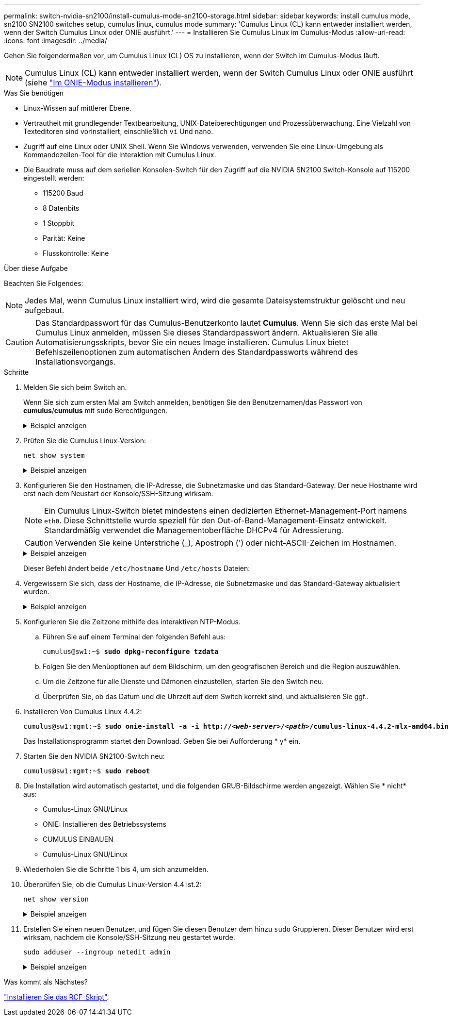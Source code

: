 ---
permalink: switch-nvidia-sn2100/install-cumulus-mode-sn2100-storage.html 
sidebar: sidebar 
keywords: install cumulus mode, sn2100 SN2100 switches setup, cumulus linux, cumulus mode 
summary: 'Cumulus Linux (CL) kann entweder installiert werden, wenn der Switch Cumulus Linux oder ONIE ausführt.' 
---
= Installieren Sie Cumulus Linux im Cumulus-Modus
:allow-uri-read: 
:icons: font
:imagesdir: ../media/


[role="lead"]
Gehen Sie folgendermaßen vor, um Cumulus Linux (CL) OS zu installieren, wenn der Switch im Cumulus-Modus läuft.


NOTE: Cumulus Linux (CL) kann entweder installiert werden, wenn der Switch Cumulus Linux oder ONIE ausführt (siehe link:install-onie-mode-sn2100-storage.html["Im ONIE-Modus installieren"]).

.Was Sie benötigen
* Linux-Wissen auf mittlerer Ebene.
* Vertrautheit mit grundlegender Textbearbeitung, UNIX-Dateiberechtigungen und Prozessüberwachung. Eine Vielzahl von Texteditoren sind vorinstalliert, einschließlich `vi` Und `nano`.
* Zugriff auf eine Linux oder UNIX Shell. Wenn Sie Windows verwenden, verwenden Sie eine Linux-Umgebung als Kommandozeilen-Tool für die Interaktion mit Cumulus Linux.
* Die Baudrate muss auf dem seriellen Konsolen-Switch für den Zugriff auf die NVIDIA SN2100 Switch-Konsole auf 115200 eingestellt werden:
+
** 115200 Baud
** 8 Datenbits
** 1 Stoppbit
** Parität: Keine
** Flusskontrolle: Keine




.Über diese Aufgabe
Beachten Sie Folgendes:


NOTE: Jedes Mal, wenn Cumulus Linux installiert wird, wird die gesamte Dateisystemstruktur gelöscht und neu aufgebaut.


CAUTION: Das Standardpasswort für das Cumulus-Benutzerkonto lautet *Cumulus*. Wenn Sie sich das erste Mal bei Cumulus Linux anmelden, müssen Sie dieses Standardpasswort ändern. Aktualisieren Sie alle Automatisierungsskripts, bevor Sie ein neues Image installieren. Cumulus Linux bietet Befehlszeilenoptionen zum automatischen Ändern des Standardpassworts während des Installationsvorgangs.

.Schritte
. Melden Sie sich beim Switch an.
+
Wenn Sie sich zum ersten Mal am Switch anmelden, benötigen Sie den Benutzernamen/das Passwort von *cumulus*/*cumulus* mit `sudo` Berechtigungen.

+
.Beispiel anzeigen
[%collapsible]
====
[listing, subs="+quotes"]
----
cumulus login: *cumulus*
Password: *cumulus*
You are required to change your password immediately (administrator enforced)
Changing password for cumulus.
Current password: *cumulus*
New password: *netapp1!*
Retype new password: *netapp1!*
----
====
. Prüfen Sie die Cumulus Linux-Version:
+
`net show system`

+
.Beispiel anzeigen
[%collapsible]
====
[listing, subs="+quotes"]
----
cumulus@cumulus:mgmt:~$ *net show system*
Hostname......... cumulus
Build............ *Cumulus Linux 4.4.2*
Uptime........... 0:08:20.860000
Model............ Mlnx X86
CPU.............. x86_64 Intel Atom C2558 2.40GHz
Memory........... 8GB
Disk............. 14.7GB
ASIC............. Mellanox Spectrum MT52132
Ports............ 16 x 100G-QSFP28
Part Number...... MSN2100-CB2FC
Serial Number.... MT2105T05177
Platform Name.... x86_64-mlnx_x86-r0
Product Name..... MSN2100
ONIE Version..... 2019.11-5.2.0020-115200
Base MAC Address. 04:3F:72:43:92:80
Manufacturer..... Mellanox
----
====
. Konfigurieren Sie den Hostnamen, die IP-Adresse, die Subnetzmaske und das Standard-Gateway. Der neue Hostname wird erst nach dem Neustart der Konsole/SSH-Sitzung wirksam.
+

NOTE: Ein Cumulus Linux-Switch bietet mindestens einen dedizierten Ethernet-Management-Port namens `eth0`. Diese Schnittstelle wurde speziell für den Out-of-Band-Management-Einsatz entwickelt. Standardmäßig verwendet die Managementoberfläche DHCPv4 für Adressierung.

+

CAUTION: Verwenden Sie keine Unterstriche (_), Apostroph (') oder nicht-ASCII-Zeichen im Hostnamen.

+
.Beispiel anzeigen
[%collapsible]
====
[listing, subs="+quotes"]
----
cumulus@cumulus:mgmt:~$ *net add hostname sw1*
cumulus@cumulus:mgmt:~$ *net add interface eth0 ip address 10.233.204.71*
cumulus@cumulus:mgmt:~$ *net add interface eth0 ip gateway 10.233.204.1*
cumulus@cumulus:mgmt:~$ *net pending*
cumulus@cumulus:mgmt:~$ *net commit*
----
====
+
Dieser Befehl ändert beide `/etc/hostname` Und `/etc/hosts` Dateien:

. Vergewissern Sie sich, dass der Hostname, die IP-Adresse, die Subnetzmaske und das Standard-Gateway aktualisiert wurden.
+
.Beispiel anzeigen
[%collapsible]
====
[listing, subs="+quotes"]
----
cumulus@sw1:mgmt:~$ *hostname sw1*
cumulus@sw1:mgmt:~$ *ifconfig eth0*
eth0: flags=4163<UP,BROADCAST,RUNNING,MULTICAST>  mtu 1500
inet 10.233.204.71  netmask 255.255.254.0  broadcast 10.233.205.255
inet6 fe80::bace:f6ff:fe19:1df6  prefixlen 64  scopeid 0x20<link>
ether b8:ce:f6:19:1d:f6  txqueuelen 1000  (Ethernet)
RX packets 75364  bytes 23013528 (21.9 MiB)
RX errors 0  dropped 7  overruns 0  frame 0
TX packets 4053  bytes 827280 (807.8 KiB)
TX errors 0  dropped 0 overruns 0  carrier 0  collisions 0 device memory 0xdfc00000-dfc1ffff

cumulus@sw1::mgmt:~$ *ip route show vrf mgmt*
default via 10.233.204.1 dev eth0
unreachable default metric 4278198272
10.233.204.0/23 dev eth0 proto kernel scope link src 10.233.204.71
127.0.0.0/8 dev mgmt proto kernel scope link src 127.0.0.1
----
====
. Konfigurieren Sie die Zeitzone mithilfe des interaktiven NTP-Modus.
+
.. Führen Sie auf einem Terminal den folgenden Befehl aus:
+
[listing, subs="+quotes"]
----
cumulus@sw1:~$ *sudo dpkg-reconfigure tzdata*
----
.. Folgen Sie den Menüoptionen auf dem Bildschirm, um den geografischen Bereich und die Region auszuwählen.
.. Um die Zeitzone für alle Dienste und Dämonen einzustellen, starten Sie den Switch neu.
.. Überprüfen Sie, ob das Datum und die Uhrzeit auf dem Switch korrekt sind, und aktualisieren Sie ggf..


. Installieren Von Cumulus Linux 4.4.2:
+
[listing, subs="+quotes"]
----
cumulus@sw1:mgmt:~$ *sudo onie-install -a -i http://_<web-server>/<path>_/cumulus-linux-4.4.2-mlx-amd64.bin*
----
+
Das Installationsprogramm startet den Download. Geben Sie bei Aufforderung * y* ein.

. Starten Sie den NVIDIA SN2100-Switch neu:
+
[listing, subs="+quotes"]
----
cumulus@sw1:mgmt:~$ *sudo reboot*
----
. Die Installation wird automatisch gestartet, und die folgenden GRUB-Bildschirme werden angezeigt. Wählen Sie * nicht* aus:
+
** Cumulus-Linux GNU/Linux
** ONIE: Installieren des Betriebssystems
** CUMULUS EINBAUEN
** Cumulus-Linux GNU/Linux


. Wiederholen Sie die Schritte 1 bis 4, um sich anzumelden.
. Überprüfen Sie, ob die Cumulus Linux-Version 4.4 ist.2:
+
`net show version`

+
.Beispiel anzeigen
[%collapsible]
====
[listing, subs="+quotes"]
----
cumulus@sw1:mgmt:~$ *net show version*
NCLU_VERSION=1.0-cl4.4.2u0
DISTRIB_ID="Cumulus Linux"
DISTRIB_RELEASE=*4.4.2*
DISTRIB_DESCRIPTION=*"Cumulus Linux 4.4.2"*
----
====
. Erstellen Sie einen neuen Benutzer, und fügen Sie diesen Benutzer dem hinzu `sudo` Gruppieren. Dieser Benutzer wird erst wirksam, nachdem die Konsole/SSH-Sitzung neu gestartet wurde.
+
`sudo adduser --ingroup netedit admin`

+
.Beispiel anzeigen
[%collapsible]
====
[listing, subs="+quotes"]
----
cumulus@sw1:mgmt:~$ *sudo adduser --ingroup netedit admin*
[sudo] password for cumulus:
Adding user `admin’ ...
Adding new user `admin’ (1001) with group `netedit' ...
Creating home directory `/home/admin’ ...
Copying files from `/etc/skel' ...
New password:
Retype new password:
passwd: password updated successfully
Changing the user information for admin
Enter the new value, or press ENTER for the default
Full Name []:
Room Number []:
Work Phone []:
Home Phone []:
Other []:
Is the information correct? [Y/n] *y*

cumulus@sw1:mgmt:~$ *sudo adduser admin sudo*
[sudo] password for cumulus:
Adding user `admin' to group `sudo' ...
Adding user admin to group sudo
Done.
cumulus@sw1:mgmt:~$ exit
logout
Connection to 10.233.204.71 closed.

[admin@cycrh6svl01 ~]$ ssh admin@10.233.204.71
admin@10.233.204.71's password:
Linux sw1 4.19.0-cl-1-amd64 #1 SMP Cumulus 4.19.206-1+cl4.4.2u1 (2021-09-09) x86_64
Welcome to NVIDIA Cumulus (R) Linux (R)

For support and online technical documentation, visit
http://www.cumulusnetworks.com/support

The registered trademark Linux (R) is used pursuant to a sublicense from LMI, the exclusive licensee of Linus Torvalds, owner of the mark on a world-wide basis.
admin@sw1:mgmt:~$
----
====


.Was kommt als Nächstes?
link:install-rcf-sn2100-storage.html["Installieren Sie das RCF-Skript"].
